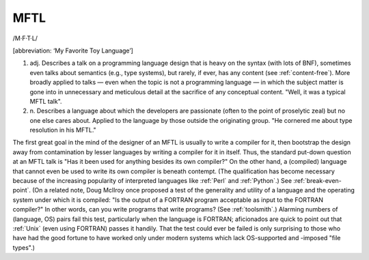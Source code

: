 .. _MFTL:

============================================================
MFTL
============================================================

/M·F·T·L/

[abbreviation: ‘My Favorite Toy Language’]

1. adj.
   Describes a talk on a programming language design that is heavy on the syntax (with lots of BNF), sometimes even talks about semantics (e.g., type systems), but rarely, if ever, has any content (see :ref:`content-free`\).
   More broadly applied to talks — even when the topic is not a programming language — in which the subject matter is gone into in unnecessary and meticulous detail at the sacrifice of any conceptual content.
   "Well, it was a typical MFTL talk".

2. n\.
   Describes a language about which the developers are passionate (often to the point of proselytic zeal) but no one else cares about.
   Applied to the language by those outside the originating group.
   "He cornered me about type resolution in his MFTL."

The first great goal in the mind of the designer of an MFTL is usually to write a compiler for it, then bootstrap the design away from contamination by lesser languages by writing a compiler for it in itself.
Thus, the standard put-down question at an MFTL talk is "Has it been used for anything besides its own compiler?"
On the other hand, a (compiled) language that cannot even be used to write its own compiler is beneath contempt.
(The qualification has become necessary because of the increasing popularity of interpreted languages like :ref:`Perl` and :ref:`Python`\.)
See :ref:`break-even-point`\.
(On a related note, Doug McIlroy once proposed a test of the generality and utility of a language and the operating system under which it is compiled: "Is the output of a FORTRAN program acceptable as input to the FORTRAN compiler?"
In other words, can you write programs that write programs?
(See :ref:`toolsmith`\.)
Alarming numbers of (language, OS) pairs fail this test, particularly when the language is FORTRAN; aficionados are quick to point out that :ref:`Unix` (even using FORTRAN) passes it handily.
That the test could ever be failed is only surprising to those who have had the good fortune to have worked only under modern systems which lack OS-supported and -imposed "file types".)

